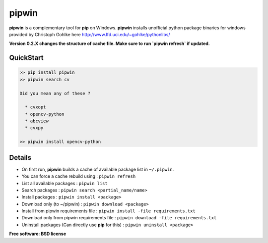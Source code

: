 ===============================
pipwin
===============================

.. image:: https://img.shields.io/pypi/v/pipwin.svg?style=flat-square
    :target: https://pypi.python.org/pypi/pipwin/
    :alt: Latest Version
    
.. image:: https://img.shields.io/pypi/dm/pipwin.svg?style=flat-square
    :target: https://pypi.python.org/pypi/pipwin/
    :alt: Downloads
  
.. image:: https://img.shields.io/pypi/l/pipwin.svg?style=flat-square
    :target: https://pypi.python.org/pypi/pipwin/
    :alt: License

**pipwin** is a complementary tool for **pip** on Windows.
**pipwin** installs unofficial python package binaries for windows provided by Christoph Gohlke here `http://www.lfd.uci.edu/~gohlke/pythonlibs/ <http://www.lfd.uci.edu/~gohlke/pythonlibs/>`_

**Version 0.2.X changes the structure of cache file. Make sure to run `pipwin refresh` if updated.**

QuickStart
^^^^^^^^^^

.. code-block::

   >> pip install pipwin
   >> pipwin search cv

   Did you mean any of these ?

     * cvxopt
     * opencv-python
     * abcview
     * cvxpy

   >> pipwin install opencv-python


Details
^^^^^^^

- On first run, **pipwin** builds a cache of available package list in ``~/.pipwin``.

- You can force a cache rebuild using : ``pipwin refresh``

- List all available packages : ``pipwin list``

- Search packages : ``pipwin search <partial_name/name>``

- Install packages : ``pipwin install <package>``

- Download only (to ~/pipwin) : ``pipwin download <package>``

- Install from pipwin requirements file : ``pipwin install -file requirements.txt``

- Download only from pipwin requirements file : ``pipwin download -file requirements.txt``

- Uninstall packages (Can directly use **pip** for this) : ``pipwin uninstall <package>``

**Free software: BSD license**
